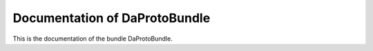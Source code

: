 Documentation of DaProtoBundle
==============================

This is the documentation of the bundle DaProtoBundle.